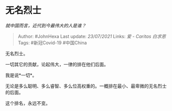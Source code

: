 * 无名烈士
  :PROPERTIES:
  :CUSTOM_ID: 无名烈士
  :END:

/就中国而言，近代到今最伟大的人是谁？/

#+BEGIN_QUOTE
  Author: #JohnHexa Last update: /23/07/2021/ Links: [[爱 - Caritas]]
  [[白求恩]] Tags: #新冠Covid-19 #中国China
#+END_QUOTE

无名烈士。

一切其它的贡献，论起伟大，一律的排在他们后面。

我是说*一切*。

无论是多么聪明、多么睿智、多么位高权重的。一概排在最小、最卑微的无名烈士的后面。

这个排名，永远不变。
